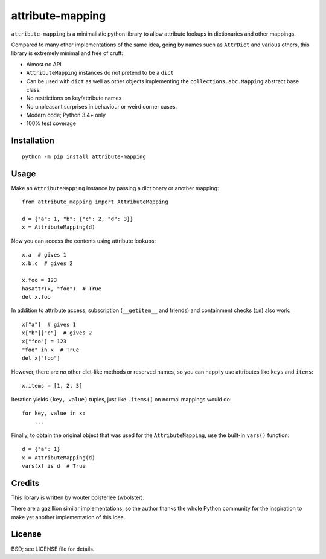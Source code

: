 =================
attribute-mapping
=================

``attribute-mapping`` is a minimalistic python library to allow
attribute lookups in dictionaries and other mappings.

Compared to many other implementations of the same idea, going by
names such as ``AttrDict`` and various others, this library is
extremely minimal and free of cruft:

- Almost no API

- ``AttributeMapping`` instances do not pretend to be a ``dict``

- Can be used with ``dict`` as well as other objects implementing the
  ``collections.abc.Mapping`` abstract base class.

- No restrictions on key/attribute names

- No unpleasant surprises in behaviour or weird corner cases.

- Modern code; Python 3.4+ only

- 100% test coverage


Installation
============

::

    python -m pip install attribute-mapping


Usage
=====

Make an ``AttributeMapping`` instance by passing a dictionary or
another mapping::

    from attribute_mapping import AttributeMapping

    d = {"a": 1, "b": {"c": 2, "d": 3}}
    x = AttributeMapping(d)

Now you can access the contents using attribute lookups::

    x.a  # gives 1
    x.b.c  # gives 2

    x.foo = 123
    hasattr(x, "foo")  # True
    del x.foo

In addition to attribute access, subscription (``__getitem__`` and
friends) and containment checks (``in``) also work::

    x["a"]  # gives 1
    x["b"]["c"]  # gives 2
    x["foo"] = 123
    "foo" in x  # True
    del x["foo"]

However, there are *no* other dict-like methods or reserved names, so
you can happily use attributes like ``keys`` and ``items``::

    x.items = [1, 2, 3]

Iteration yields ``(key, value)`` tuples, just like ``.items()`` on
normal mappings would do::

    for key, value in x:
        ...

Finally, to obtain the original object that was used for the
``AttributeMapping``, use the built-in ``vars()`` function::

    d = {"a": 1}
    x = AttributeMapping(d)
    vars(x) is d  # True


Credits
=======

This library is written by wouter bolsterlee (wbolster).

There are a gazillion similar implementations, so the author thanks
the whole Python community for the inspiration to make yet another
implementation of this idea.


License
=======

BSD; see LICENSE file for details.
